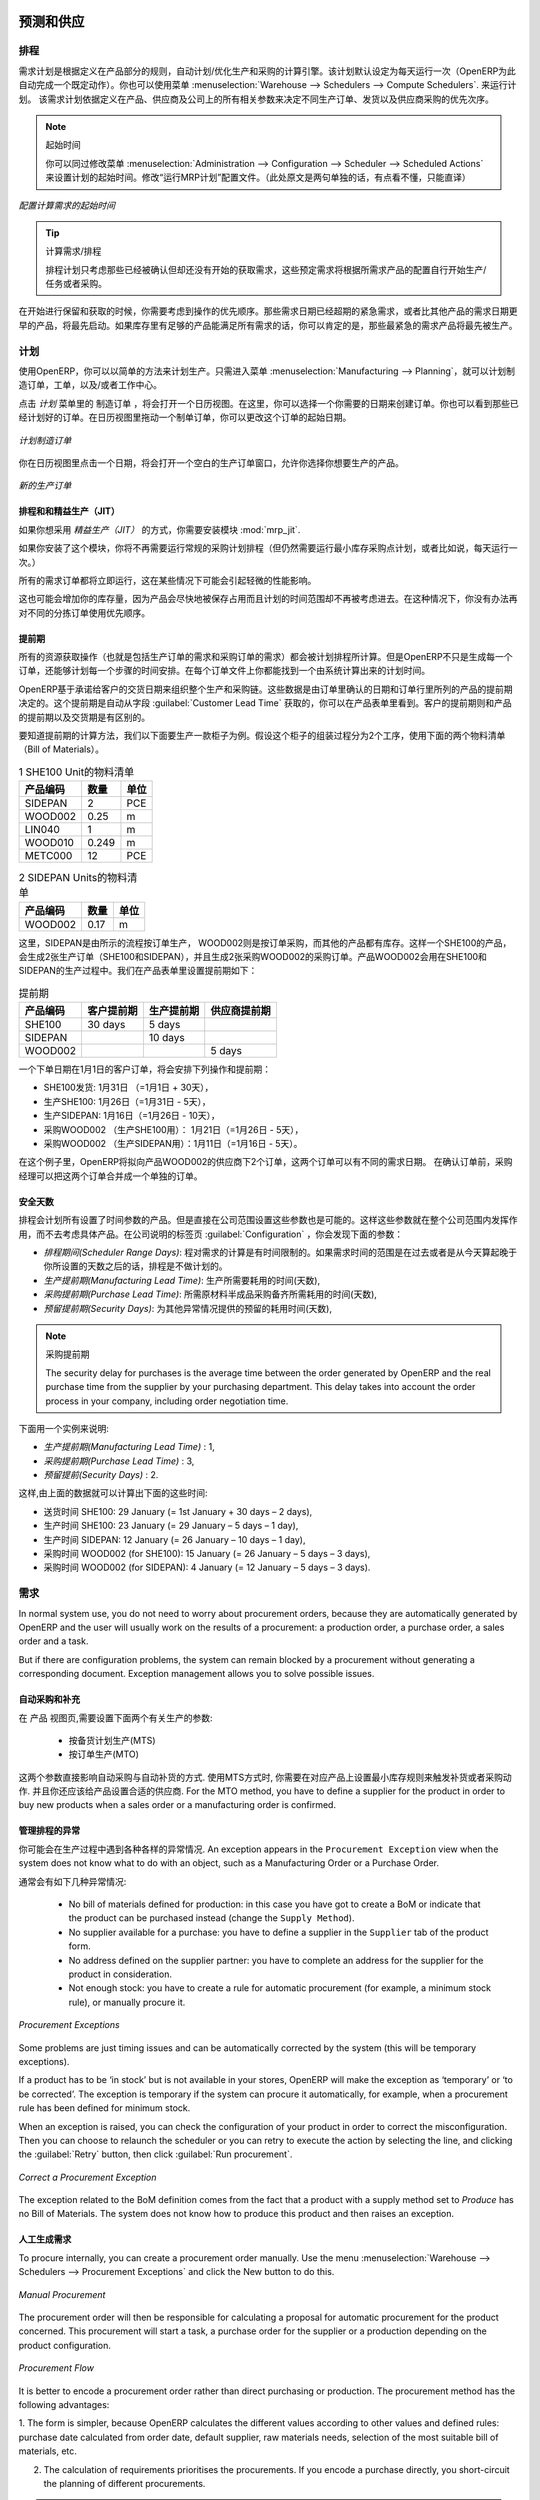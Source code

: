
.. i18n: Forecasting and Supplying
.. i18n: =========================
..

预测和供应
=========================

.. i18n: Scheduler
.. i18n: +++++++++
..

排程
+++++++++

.. i18n: The requirements scheduler is the calculation engine which plans and prioritises production and purchasing automatically according to the rules defined on products. By default, the scheduler is set to run once a day (OpenERP automatically creates a *Scheduled Action* for this). You can also start the scheduler manually from the menu :menuselection:`Warehouse --> Schedulers --> Compute Schedulers`.
.. i18n: The scheduler uses all the relevant parameters defined for products, suppliers and the company to determine the priorities between the different production orders, deliveries and supplier purchases.
..

需求计划是根据定义在产品部分的规则，自动计划/优化生产和采购的计算引擎。该计划默认设定为每天运行一次（OpenERP为此自动完成一个既定动作）。你也可以使用菜单 :menuselection:`Warehouse --> Schedulers --> Compute Schedulers`. 来运行计划。
该需求计划依据定义在产品、供应商及公司上的所有相关参数来决定不同生产订单、发货以及供应商采购的优先次序。

.. i18n: .. note:: Starting Time
.. i18n: 
.. i18n:         You can set the starting time of the scheduler by modifying the corresponding action in the menu :menuselection:`Administration --> Configuration --> Scheduler --> Scheduled Actions`. Modify the ``Run mrp Scheduler`` configuration document.
..

.. note:: 起始时间

        你可以同过修改菜单 :menuselection:`Administration --> Configuration --> Scheduler --> Scheduled Actions` 来设置计划的起始时间。修改“运行MRP计划”配置文件。（此处原文是两句单独的话，有点看不懂，只能直译）

.. i18n: .. figure:: images/stock_cron.png
.. i18n:    :scale: 75
.. i18n:    :align: center
.. i18n: 
.. i18n:    *Configuring the Start Time to Calculate Requirements*
..

.. figure:: images/stock_cron.png
   :scale: 75
   :align: center

   *配置计算需求的起始时间*

.. i18n: .. tip::  Calculating Requirements / Scheduling
.. i18n: 
.. i18n:     Scheduling only validates procurements that are confirmed but not yet started. These procurement reservations
.. i18n:     will themselves start production, tasks or purchases depending on the configuration of the requested product.
..

.. tip::  计算需求/排程


    排程计划只考虑那些已经被确认但却还没有开始的获取需求，这些预定需求将根据所需求产品的配置自行开始生产/任务或者采购。

.. i18n: You take into account the priority of operations when starting reservations and procurements.
.. i18n: Urgent requests, those with a date in the past, or requests with a date earlier than the others will be started first. In case there are not enough products in stock to satisfy all the requests, you can be sure that the most urgent requests will be produced first.
..

在开始进行保留和获取的时候，你需要考虑到操作的优先顺序。那些需求日期已经超期的紧急需求，或者比其他产品的需求日期更早的产品，将最先启动。如果库存里有足够的产品能满足所有需求的话，你可以肯定的是，那些最紧急的需求产品将最先被生产。

.. i18n: Planning
.. i18n: ++++++++
..

计划
++++++++

.. i18n: In OpenERP, you can plan the production in an easy way. Simply by going to :menuselection:`Manufacturing --> Planning`, you can plan manufacturing orders, work orders and/or work centers.
..

使用OpenERP，你可以以简单的方法来计划生产。只需进入菜单 :menuselection:`Manufacturing --> Planning`，就可以计划制造订单，工单，以及/或者工作中心。

.. i18n: By clicking ``Manufacturing Orders`` in the *Planning* menu, a calendar view will open in which you can select a day to create the order whenever you want. You will also see the already planned orders. By dragging and dropping a manufacturing order in Calendar view, you can change the starting date of the order.
..

点击 *计划* 菜单里的 ``制造订单`` ，将会打开一个日历视图。在这里，你可以选择一个你需要的日期来创建订单。你也可以看到那些已经计划好的订单。在日历视图里拖动一个制单订单，你可以更改这个订单的起始日期。

.. i18n: .. figure:: images/mo_plan.png
.. i18n:     :scale: 75
.. i18n:     :align: center
.. i18n:     
.. i18n:     *Planning Manufacturing Orders*
..

.. figure:: images/mo_plan.png
    :scale: 75
    :align: center
    
    *计划制造订单*

.. i18n: When you click in a day in the Calendar view, an empty manufacturing order window will open and let you choose which product you want to produce.
..

你在日历视图里点击一个日期，将会打开一个空白的生产订单窗口，允许你选择你想要生产的产品。

.. i18n: .. figure:: images/newmo_plan.png
.. i18n:     :scale: 75
.. i18n:     :align: center
.. i18n:     
.. i18n:     *New Manufacturing Order*    
..

.. figure:: images/newmo_plan.png
    :scale: 75
    :align: center
    
    *新的生产订单*    

.. i18n: Scheduler and Just in Time
.. i18n: --------------------------
..

排程和和精益生产（JIT）
--------------------------

.. i18n: When you want to work according to the *Just in Time* way, you should install the module :mod:`mrp_jit`.
..

如果你想采用 *精益生产（JIT）* 的方式，你需要安装模块 :mod:`mrp_jit`.

.. i18n: If you install this module, you will not have to run the regular procurement scheduler anymore (but you still need to run the minimum order point rule scheduler, or for example let it run daily.) 
..

如果你安装了这个模块，你将不再需要运行常规的采购计划排程（但仍然需要运行最小库存采购点计划，或者比如说，每天运行一次。） 

.. i18n: All procurement orders will be processed immediately, which could in some cases entail a small performance impact. 
..

所有的需求订单都将立即运行，这在某些情况下可能会引起轻微的性能影响。 

.. i18n: It may also increase your stock size because products are reserved as soon as possible and the scheduler time range is not taken into account anymore. In that case, you can no longer use priorities for the different picking orders. 
..

这也可能会增加你的库存量，因为产品会尽快地被保存占用而且计划的时间范围却不再被考虑进去。在这种情况下，你没有办法再对不同的分拣订单使用优先顺序。

.. i18n: Lead times
.. i18n: ----------
..

提前期
----------

.. i18n: All procurement operations (that is, the requirement for both production orders and purchase orders) are automatically calculated by the scheduler. But more than just creating each order, OpenERP plans the timing of each step. A planned date calculated by the system can be found on each order document.
..

所有的资源获取操作（也就是包括生产订单的需求和采购订单的需求）都会被计划排程所计算。但是OpenERP不只是生成每一个订单，还能够计划每一个步骤的时间安排。在每个订单文件上你都能找到一个由系统计算出来的计划时间。

.. i18n: To organize the whole chain of manufacturing and procurement, OpenERP bases everything on the delivery date promised to the customer. This is given by the date of the confirmation in the order and the lead times shown in each product line of the order. This lead time is itself proposed automatically in the field :guilabel:`Customer Lead Time` shown in the product form. This Customer Lead Time is the difference between the time on an order and that of the delivery.
..

OpenERP基于承诺给客户的交货日期来组织整个生产和采购链。这些数据是由订单里确认的日期和订单行里所列的产品的提前期决定的。这个提前期是自动从字段 :guilabel:`Customer Lead Time` 获取的，你可以在产品表单里看到。客户的提前期则和产品的提前期以及交货期是有区别的。

.. i18n: To see a calculation of the lead times, take the example of the cabinet above. Suppose that the cabinet is assembled in two steps, using the two following bills of materials.
..

要知道提前期的计算方法，我们以下面要生产一款柜子为例。假设这个柜子的组装过程分为2个工序，使用下面的两个物料清单（Bill of Materials）。

.. i18n: .. table:: Bill of Materials for 1 SHE100 Unit
.. i18n: 
.. i18n:    ============  ========  ===============
.. i18n:    Product Code  Quantity  Unit of Measure
.. i18n:    ============  ========  ===============
.. i18n:    SIDEPAN       2         PCE
.. i18n:    WOOD002       0.25      m
.. i18n:    LIN040        1         m
.. i18n:    WOOD010       0.249     m
.. i18n:    METC000       12        PCE
.. i18n:    ============  ========  ===============
..

.. table:: 1 SHE100 Unit的物料清单

   ============  ========  ===============
   产品编码      数量      单位
   ============  ========  ===============
   SIDEPAN       2         PCE
   WOOD002       0.25      m
   LIN040        1         m
   WOOD010       0.249     m
   METC000       12        PCE
   ============  ========  ===============

.. i18n: .. table:: Bill of Materials for 2 SIDEPAN Units
.. i18n: 
.. i18n:    ============  ========  ===============
.. i18n:    Product Code  Quantity  Unit of Measure
.. i18n:    ============  ========  ===============
.. i18n:    WOOD002       0.17      m
.. i18n:    ============  ========  ===============
..

.. table:: 2 SIDEPAN Units的物料清单

   ============  ========  ===============
   产品编码      数量      单位
   ============  ========  ===============
   WOOD002       0.17      m
   ============  ========  ===============

.. i18n: The SIDEPAN is made from an order using the workflow shown. The WOOD002 is purchased on order and the other products are all found in stock. An order for the product SHE100 will then generate two production orders (SHE100 and SIDEPAN) then produce two purchase orders for the product WOOD002.
.. i18n: Product WOOD002 is used in the production of both SHE100 and SIDEPAN. Set the lead times on the product forms to the following:
..

这里，SIDEPAN是由所示的流程按订单生产， WOOD002则是按订单采购，而其他的产品都有库存。这样一个SHE100的产品，会生成2张生产订单（SHE100和SIDEPAN），并且生成2张采购WOOD002的采购订单。产品WOOD002会用在SHE100和SIDEPAN的生产过程中。我们在产品表单里设置提前期如下： 

.. i18n: .. table:: Lead Times
.. i18n: 
.. i18n:    ============ ================== ======================= ==================
.. i18n:    Product Code Customer Lead Time Manufacturing Lead Time Supplier Lead Time
.. i18n:    ============ ================== ======================= ==================
.. i18n:    SHE100       30 days            5 days
.. i18n:    SIDEPAN                         10 days
.. i18n:    WOOD002                                                 5 days
.. i18n:    ============ ================== ======================= ==================
..

.. table:: 提前期

   ============ ================== ======================= ==================
   产品编码     客户提前期         生产提前期              供应商提前期
   ============ ================== ======================= ==================
   SHE100       30 days            5 days
   SIDEPAN                         10 days
   WOOD002                                                 5 days
   ============ ================== ======================= ==================

.. i18n: A customer order placed on the 1st January will set up the following operations and lead times:
..

一个下单日期在1月1日的客户订单，将会安排下列操作和提前期：

.. i18n: * Delivery SHE100: 31 January (=1st January + 30 days),
.. i18n: 
.. i18n: * Manufacture SHE100: 26 January (=31 January – 5 days),
.. i18n: 
.. i18n: * Manufacture SIDEPAN: 16 January (=26 January – 10 days),
.. i18n: 
.. i18n: * Purchase WOOD002 (for SHE100): 21 January (=26 January – 5 days),
.. i18n: 
.. i18n: * Purchase WOOD002 (for SIDEPAN): 11 January (=16 January – 5 days).
..

* SHE100发货: 1月31日 （=1月1日 + 30天），

* 生产SHE100: 1月26日（=1月31日 - 5天），

* 生产SIDEPAN: 1月16日（=1月26日 - 10天），

* 采购WOOD002 （生产SHE100用）： 1月21日（=1月26日 - 5天），

* 采购WOOD002 （生产SIDEPAN用）：1月11日（=1月16日 - 5天）。

.. i18n: In this example, OpenERP will propose placing two orders with the supplier of product WOOD002. Each of these orders can be for a different planned date. Before confirming these orders, the purchasing manager could group (merge) these orders into a single order.
..

在这个例子里，OpenERP将拟向产品WOOD002的供应商下2个订单，这两个订单可以有不同的需求日期。 在确认订单前，采购经理可以把这两个订单合并成一个单独的订单。

.. i18n: Security Days
.. i18n: -------------
..

安全天数
-------------

.. i18n: The scheduler will plan all operations as a function of the time configured on the products. But it is also possible to configure these factors in the company. These factors are then global to the company, whatever the product concerned may be. In the description of the company, on the
.. i18n: :guilabel:`Configuration` tab, you find the following parameters:
..

排程会计划所有设置了时间参数的产品。但是直接在公司范围设置这些参数也是可能的。这样这些参数就在整个公司范围内发挥作用，而不去考虑具体产品。在公司说明的标签页 :guilabel:`Configuration` ，你会发现下面的参数：

.. i18n: * `Scheduler Range Days`: all the procurement requests that are not between today and today plus the number of days specified here are not taken into account by the scheduler.
.. i18n:   
.. i18n: * `Manufacturing Lead Time`: number of additional days needed for manufacturing,
.. i18n: 
.. i18n: * `Purchase Lead Time`: additional days to include for all purchase orders with this supplier,
.. i18n: 
.. i18n: * `Security Days`: number of days to deduct from a system order to cope with any problems of procurement,
..

* `排程期间(Scheduler Range Days)`: 程对需求的计算是有时间限制的。如果需求时间的范围是在过去或者是从今天算起晚于你所设置的天数之后的话，排程是不做计划的。

* `生产提前期(Manufacturing Lead Time)`: 生产所需要耗用的时间(天数),

* `采购提前期(Purchase Lead Time)`: 所需原材料半成品采购备齐所需耗用的时间(天数),

* `预留提前期(Security Days)`: 为其他异常情况提供的预留的耗用时间(天数),

.. i18n: .. note:: Purchase Lead Time
.. i18n: 
.. i18n:     The security delay for purchases is the average time between the order generated by OpenERP and
.. i18n:     the real purchase time from the supplier by your purchasing department.
.. i18n:     This delay takes into account the order process in your company, including order negotiation time.
..

.. note:: 采购提前期

    The security delay for purchases is the average time between the order generated by OpenERP and
    the real purchase time from the supplier by your purchasing department.
    This delay takes into account the order process in your company, including order negotiation time.

.. i18n: Take for instance the following configuration:
..

下面用一个实例来说明:

.. i18n: * `Manufacturing Lead Time` : 1,
.. i18n: 
.. i18n: * `Purchase Lead Time` : 3,
.. i18n: 
.. i18n: * `Security Days` : 2.
..

* `生产提前期(Manufacturing Lead Time)` : 1,

* `采购提前期(Purchase Lead Time)` : 3,

* `预留提前(Security Days)` : 2.

.. i18n: The example above will then be given the following lead times:
..

这样,由上面的数据就可以计算出下面的这些时间:

.. i18n: * Delivery SHE100: 29 January (= 1st January + 30 days – 2 days),
.. i18n: 
.. i18n: * Manufacture SHE100: 23 January (= 29 January – 5 days – 1 day),
.. i18n: 
.. i18n: * Manufacture SIDEPAN: 12 January (= 26 January – 10 days – 1 day),
.. i18n: 
.. i18n: * Purchase WOOD002 (for SHE100): 15 January (= 26 January – 5 days – 3 days),
.. i18n: 
.. i18n: * Purchase WOOD002 (for SIDEPAN): 4 January (= 12 January – 5 days – 3 days).
..

* 送货时间 SHE100: 29 January (= 1st January + 30 days – 2 days),

* 生产时间 SHE100: 23 January (= 29 January – 5 days – 1 day),

* 生产时间 SIDEPAN: 12 January (= 26 January – 10 days – 1 day),

* 采购时间 WOOD002 (for SHE100): 15 January (= 26 January – 5 days – 3 days),

* 采购时间 WOOD002 (for SIDEPAN): 4 January (= 12 January – 5 days – 3 days).

.. i18n: Procurement
.. i18n: +++++++++++
..

需求
+++++++++++

.. i18n: In normal system use, you do not need to worry about procurement orders, because they are automatically generated by OpenERP and the user will usually work on the results of a procurement: a production order, a purchase order, a sales order and a task.
..

In normal system use, you do not need to worry about procurement orders, because they are automatically generated by OpenERP and the user will usually work on the results of a procurement: a production order, a purchase order, a sales order and a task.

.. i18n: But if there are configuration problems, the system can remain blocked by a procurement without generating a corresponding document. Exception management allows you to solve possible issues.
..

But if there are configuration problems, the system can remain blocked by a procurement without generating a corresponding document. Exception management allows you to solve possible issues.

.. i18n: Automating Purchasing and Replenishment
.. i18n: ---------------------------------------
..

自动采购和补充
---------------------------------------

.. i18n: In the ``Product`` form view, you can choose between two procurement methods:
..

在 ``产品`` 视图页,需要设置下面两个有关生产的参数:

.. i18n:     * Make to Stock (MTS)
.. i18n:     * Make to Order (MTO)
..

    * 按备货计划生产(MTS)
    * 按订单生产(MTO)

.. i18n: These two methods will impact the way you have to configure your automatic purchasing and replenishment. For the MTS method, you will have to define Minimum Stock Rules to order products when the minimum threshold has been reached, as well as a supplier to define where to order the products. 
.. i18n: For the MTO method, you have to define a supplier for the product in order to buy new products when a sales order or a manufacturing 
.. i18n: order is confirmed.
..

这两个参数直接影响自动采购与自动补货的方式.
使用MTS方式时, 你需要在对应产品上设置最小库存规则来触发补货或者采购动作. 并且你还应该给产品设置合适的供应商.
For the MTO method, you have to define a supplier for the product in order to buy new products when a sales order or a manufacturing 
order is confirmed.

.. i18n: Managing Scheduler Exceptions
.. i18n: -----------------------------
..

管理排程的异常
-----------------------------

.. i18n: In OpenERP, you can have different procurement exceptions. An exception appears in the ``Procurement Exception`` view when the system does not know what to do with an object, such as a Manufacturing Order or a Purchase Order.
..

你可能会在生产过程中遇到各种各样的异常情况. An exception appears in the ``Procurement Exception`` view when the system does not know what to do with an object, such as a Manufacturing Order or a Purchase Order.

.. i18n: There are four types of exceptions:
..

通常会有如下几种异常情况:

.. i18n:     * No bill of materials defined for production: in this case you have got to create a BoM or indicate that the product can be purchased instead (change the ``Supply Method``).
.. i18n: 
.. i18n:     * No supplier available for a purchase: you have to define a supplier in the ``Supplier`` tab of the product form.
.. i18n: 
.. i18n:     * No address defined on the supplier partner: you have to complete an address for the supplier for the product in consideration.
.. i18n: 
.. i18n:     * Not enough stock: you have to create a rule for automatic procurement (for example, a minimum stock rule), or manually procure it.
..

    * No bill of materials defined for production: in this case you have got to create a BoM or indicate that the product can be purchased instead (change the ``Supply Method``).

    * No supplier available for a purchase: you have to define a supplier in the ``Supplier`` tab of the product form.

    * No address defined on the supplier partner: you have to complete an address for the supplier for the product in consideration.

    * Not enough stock: you have to create a rule for automatic procurement (for example, a minimum stock rule), or manually procure it.

.. i18n: .. figure:: images/procurement_exception.png
.. i18n:     :align: center
.. i18n:     :scale: 75
.. i18n:     
.. i18n:     *Procurement Exceptions*
.. i18n:     
.. i18n: Some problems are just timing issues and can be automatically corrected by the system (this will be temporary exceptions).
..

.. figure:: images/procurement_exception.png
    :align: center
    :scale: 75
    
    *Procurement Exceptions*
    
Some problems are just timing issues and can be automatically corrected by the system (this will be temporary exceptions).

.. i18n: If a product has to be ‘in stock’ but is not available in your stores, OpenERP will make the exception as ‘temporary’ or ‘to be corrected’. The exception is temporary if the system can procure it automatically, for example, when a procurement rule has been defined for minimum stock.
..

If a product has to be ‘in stock’ but is not available in your stores, OpenERP will make the exception as ‘temporary’ or ‘to be corrected’. The exception is temporary if the system can procure it automatically, for example, when a procurement rule has been defined for minimum stock.

.. i18n: When an exception is raised, you can check the configuration of your product in order to correct the misconfiguration. Then you
.. i18n: can choose to relaunch the scheduler or you can retry to execute the action by selecting the line, and clicking the :guilabel:`Retry` button, then click :guilabel:`Run procurement`.
..

When an exception is raised, you can check the configuration of your product in order to correct the misconfiguration. Then you
can choose to relaunch the scheduler or you can retry to execute the action by selecting the line, and clicking the :guilabel:`Retry` button, then click :guilabel:`Run procurement`.

.. i18n: .. figure:: images/procurement_fix.png
.. i18n:     :scale: 75
.. i18n:     :align: center
.. i18n:     
.. i18n:     *Correct a Procurement Exception*
..

.. figure:: images/procurement_fix.png
    :scale: 75
    :align: center
    
    *Correct a Procurement Exception*

.. i18n: The exception related to the BoM definition comes from the fact that a product with a supply method set to *Produce* has no
.. i18n: Bill of Materials. The system does not know how to produce this product and then raises an exception.    
..

The exception related to the BoM definition comes from the fact that a product with a supply method set to *Produce* has no
Bill of Materials. The system does not know how to produce this product and then raises an exception.    

.. i18n: Manual Procurement
.. i18n: ------------------
..

人工生成需求
------------------

.. i18n: To procure internally, you can create a procurement order manually. Use the menu :menuselection:`Warehouse --> Schedulers -->
.. i18n: Procurement Exceptions` and click the New button to do this.
..

To procure internally, you can create a procurement order manually. Use the menu :menuselection:`Warehouse --> Schedulers -->
Procurement Exceptions` and click the New button to do this.

.. i18n: .. figure:: images/mrp_procurement.png
.. i18n:     :scale: 75
.. i18n:     :align: center
.. i18n:     
.. i18n:     *Manual Procurement*
..

.. figure:: images/mrp_procurement.png
    :scale: 75
    :align: center
    
    *Manual Procurement*

.. i18n: The procurement order will then be responsible for calculating a proposal for automatic procurement for the
.. i18n: product concerned. This procurement will start a task, a purchase order for the supplier or a production
.. i18n: depending on the product configuration.
..

The procurement order will then be responsible for calculating a proposal for automatic procurement for the
product concerned. This procurement will start a task, a purchase order for the supplier or a production
depending on the product configuration.

.. i18n: .. figure:: images/mrp_procurement_flow.png
.. i18n:     :scale: 75
.. i18n:     :align: center
.. i18n:     
.. i18n:     *Procurement Flow*
..

.. figure:: images/mrp_procurement_flow.png
    :scale: 75
    :align: center
    
    *Procurement Flow*

.. i18n: It is better to encode a procurement order rather than direct purchasing or production. The procurement method has the following advantages:
..

It is better to encode a procurement order rather than direct purchasing or production. The procurement method has the following advantages:

.. i18n: 1. The form is simpler, because OpenERP calculates the different values according to other values and defined rules: purchase date 
.. i18n: calculated from order date, default supplier, raw materials needs, selection of the most suitable bill of materials, etc.
.. i18n: 
.. i18n: 2. The calculation of requirements prioritises the procurements. If you encode a purchase directly, you short-circuit the planning of different procurements.
..

1. The form is simpler, because OpenERP calculates the different values according to other values and defined rules: purchase date 
calculated from order date, default supplier, raw materials needs, selection of the most suitable bill of materials, etc.

2. The calculation of requirements prioritises the procurements. If you encode a purchase directly, you short-circuit the planning of different procurements.

.. i18n: .. tip:: Shortcuts
.. i18n: 
.. i18n:     On the Product form you have an **action** shortcut button :guilabel:`Procurement Request` that lets you quickly 
.. i18n:     create a new procurement order.
.. i18n:         
..

.. tip:: Shortcuts

    On the Product form you have an **action** shortcut button :guilabel:`Procurement Request` that lets you quickly 
    create a new procurement order.
        

.. i18n: Working with Subcontractors
.. i18n: ===========================
..

使用分包商
===========================

.. i18n: In OpenERP, you can also subcontract production operations (for example, painting and item assembly) at a supplier's. To do this, you should indicate on the relevant routing document a supplier location for stock management.
..

In OpenERP, you can also subcontract production operations (for example, painting and item assembly) at a supplier's. To do this, you should indicate on the relevant routing document a supplier location for stock management.

.. i18n: Configure a location dedicated to this supplier with the following data:
..

Configure a location dedicated to this supplier with the following data:

.. i18n: * :guilabel:`Location Type`: Supplier,
.. i18n: 
.. i18n: * :guilabel:`Location Address`: Select an address of the subcontracting partner,
.. i18n: 
.. i18n: * :guilabel:`Chained Location Type`: Fixed,
.. i18n: 
.. i18n: * :guilabel:`Chained Location if Fixed`: your Stock,
.. i18n: 
.. i18n: * :guilabel:`Chaining Lead Time`: number of days before receipt of the finished product.
..

* :guilabel:`Location Type`: Supplier,

* :guilabel:`Location Address`: Select an address of the subcontracting partner,

* :guilabel:`Chained Location Type`: Fixed,

* :guilabel:`Chained Location if Fixed`: your Stock,

* :guilabel:`Chaining Lead Time`: number of days before receipt of the finished product.

.. i18n: Then once the manufacturing has been planned for the product concerned, OpenERP will generate the following steps:
..

Then once the manufacturing has been planned for the product concerned, OpenERP will generate the following steps:

.. i18n: * Delivery of raw materials to the stores for the supplier,
.. i18n: 
.. i18n: * Production order for the products at the supplier's and receipt of the finished products in the stores.
..

* Delivery of raw materials to the stores for the supplier,

* Production order for the products at the supplier's and receipt of the finished products in the stores.

.. i18n: Once the production order has been confirmed, OpenERP automatically generates a delivery order to send to the raw materials supplier. The storesperson can access this delivery order from the menu :menuselection:`Warehouse --> Warehouse Management --> Internal Moves`. The raw materials will then be placed in stock at the supplier's stores.
..

Once the production order has been confirmed, OpenERP automatically generates a delivery order to send to the raw materials supplier. The storesperson can access this delivery order from the menu :menuselection:`Warehouse --> Warehouse Management --> Internal Moves`. The raw materials will then be placed in stock at the supplier's stores.

.. i18n: Once the delivery of raw materials has been confirmed, OpenERP activates the production order. The supplier uses the raw materials to produce the finished goods which will automatically be put in your own stores. This manufacturing is confirmed when you receive the products from your supplier. Then you will indicate the quantities consumed by your supplier.
..

Once the delivery of raw materials has been confirmed, OpenERP activates the production order. The supplier uses the raw materials to produce the finished goods which will automatically be put in your own stores. This manufacturing is confirmed when you receive the products from your supplier. Then you will indicate the quantities consumed by your supplier.

.. i18n: .. tip:: Subcontract without Routing
.. i18n: 
.. i18n:    If you do not use routing, you can always subcontract work orders by creating an empty routing in the subcontracting bill of materials.
..

.. tip:: Subcontract without Routing

   If you do not use routing, you can always subcontract work orders by creating an empty routing in the subcontracting bill of materials.

.. i18n: Production orders can be found in the menu :menuselection:`Manufacturing --> Manufacturing --> Manufacturing Orders`. A production order is always carried out in two stages:
..

Production orders can be found in the menu :menuselection:`Manufacturing --> Manufacturing --> Manufacturing Orders`. A production order is always carried out in two stages:

.. i18n: #. Consumption of raw materials,
.. i18n: 
.. i18n: #. Production of finished products.
..

#. Consumption of raw materials,

#. Production of finished products.

.. i18n: Depending on the company's needs, you can specify that the first step is confirmed at the acknowledgement of the manufacturing supplier, and the second at the receipt of finished goods in the warehouse.
..

Depending on the company's needs, you can specify that the first step is confirmed at the acknowledgement of the manufacturing supplier, and the second at the receipt of finished goods in the warehouse.

.. i18n: Matching Sales Orders and Bills of Materials
.. i18n: ============================================
..

匹配销售订单和物料清单BOM
============================================

.. i18n: In OpenERP, you can define several bills of materials for the same product. In fact, you can have several manufacturing methods or several approved raw materials for a given product. You will see in the following section that the manufacturing procedure (the routing) is attached to the Bill of Materials, so the choice of bill of materials implicitly includes the operations to make it.
..

In OpenERP, you can define several bills of materials for the same product. In fact, you can have several manufacturing methods or several approved raw materials for a given product. You will see in the following section that the manufacturing procedure (the routing) is attached to the Bill of Materials, so the choice of bill of materials implicitly includes the operations to make it.

.. i18n: Once several bills of materials have been defined for a particular product, you need to have a system to enable OpenERP to select one of them for use. By default, the bill of materials with the lowest sequence number is selected by the system.
..

Once several bills of materials have been defined for a particular product, you need to have a system to enable OpenERP to select one of them for use. By default, the bill of materials with the lowest sequence number is selected by the system.

.. i18n: To gain more control over the process during selling or procuring, you can use **Properties**.
.. i18n: The menu :menuselection:`Manufacturing --> Configuration --> Master Bill of Materials --> Properties` enables you to define properties, which can be set up arbitrarily to help you select a bill of materials when you have a choice of BoMs.
..

To gain more control over the process during selling or procuring, you can use **Properties**.
The menu :menuselection:`Manufacturing --> Configuration --> Master Bill of Materials --> Properties` enables you to define properties, which can be set up arbitrarily to help you select a bill of materials when you have a choice of BoMs.

.. i18n: .. note:: Properties
.. i18n: 
.. i18n:    Properties is a concept that enables the selection of a method to manufacture a product.
.. i18n:    Properties define a common language between salespeople and technical people,
.. i18n:    letting the salespeople have an influence on the manufacturing of the products using
.. i18n:    non-technical language and the choices decided on by the technicians who define Bills
.. i18n:    of Materials.
..

.. note:: Properties

   Properties is a concept that enables the selection of a method to manufacture a product.
   Properties define a common language between salespeople and technical people,
   letting the salespeople have an influence on the manufacturing of the products using
   non-technical language and the choices decided on by the technicians who define Bills
   of Materials.

.. i18n: For example, you can define the following property groups and properties:
..

For example, you can define the following property groups and properties:

.. i18n: .. table:: Properties
.. i18n: 
.. i18n:    =====================  ============
.. i18n:    Property Group         Property
.. i18n:    =====================  ============
.. i18n:    Warranty               3 years
.. i18n:    Warranty               1 year
.. i18n:    Method of Manufacture  Serial
.. i18n:    Method of Manufacture  Batch
.. i18n:    =====================  ============
..

.. table:: Properties

   =====================  ============
   Property Group         Property
   =====================  ============
   Warranty               3 years
   Warranty               1 year
   Method of Manufacture  Serial
   Method of Manufacture  Batch
   =====================  ============

.. i18n: Once the bills of materials have been defined, you could associate the corresponding properties with them. Then when the salesperson enters a sales order line, he can attach the properties required (``Extra Info`` tab). If the product has to be manufactured, OpenERP will automatically choose the bill of materials that matches the defined properties in the order most closely.
..

Once the bills of materials have been defined, you could associate the corresponding properties with them. Then when the salesperson enters a sales order line, he can attach the properties required (``Extra Info`` tab). If the product has to be manufactured, OpenERP will automatically choose the bill of materials that matches the defined properties in the order most closely.

.. i18n: .. note:: Extended View
.. i18n: 
.. i18n:         Note that the properties are only visible in the Bills of Materials and Sales Management if you are working in the ``Extended`` view mode. If you cannot see it on your screen, add the group ``Useability /Extended View`` to your user.
..

.. note:: Extended View

        Note that the properties are only visible in the Bills of Materials and Sales Management if you are working in the ``Extended`` view mode. If you cannot see it on your screen, add the group ``Useability /Extended View`` to your user.

.. i18n: .. figure:: images/sale_line_property.png
.. i18n:    :scale: 75
.. i18n:    :align: center
.. i18n: 
.. i18n:    *Properties in a Customer Order Line*
..

.. figure:: images/sale_line_property.png
   :scale: 75
   :align: center

   *Properties in a Customer Order Line*

.. i18n: *Example: Manufacturing in a Batch or on a Production Line*
..

*Example: Manufacturing in a Batch or on a Production Line*

.. i18n: As an example, take the manufacturing of the shelf presented above. You can imagine that the company has two methods of manufacturing for this cabinet:
..

As an example, take the manufacturing of the shelf presented above. You can imagine that the company has two methods of manufacturing for this cabinet:

.. i18n: * Manually: the staff assembles the shelves one by one and cuts the wood plank by plank. This approach is
.. i18n:   usually used to assemble prototypes. It gets you very rapid production, but at a high cost and
.. i18n:   only in small quantities.
.. i18n: 
.. i18n: * On a production line: the staff uses machines that are capable of cutting wood by bandsaw. This method
.. i18n:   is used for production runs of at least 50 items because the lead times using this method are quite
.. i18n:   lengthy. The delay to start the production is much longer, yet the cost per unit is considerably lower
.. i18n:   in this volume.
..

* Manually: the staff assembles the shelves one by one and cuts the wood plank by plank. This approach is
  usually used to assemble prototypes. It gets you very rapid production, but at a high cost and
  only in small quantities.

* On a production line: the staff uses machines that are capable of cutting wood by bandsaw. This method
  is used for production runs of at least 50 items because the lead times using this method are quite
  lengthy. The delay to start the production is much longer, yet the cost per unit is considerably lower
  in this volume.

.. i18n: You define two bills of materials for the same cabinet. To distinguish between them, you will define two properties in the same group: ``manual assembly`` and ``production line assembly``. In the quotation, the salesperson can set the method of manufacture he wants on each order line,
.. i18n: depending on the quantities and the lead time requested by the customer.
..

You define two bills of materials for the same cabinet. To distinguish between them, you will define two properties in the same group: ``manual assembly`` and ``production line assembly``. In the quotation, the salesperson can set the method of manufacture he wants on each order line,
depending on the quantities and the lead time requested by the customer.

.. i18n: .. index::
.. i18n:    single: BoM, substitute products
..

.. index::
   single: BoM, substitute products

.. i18n: .. note:: Bills of Materials and Substitute Products
.. i18n: 
.. i18n:     In some software, you use the term ``substitute`` for this principle of configurable properties in
.. i18n:     a bill of materials.
..

.. note:: Bills of Materials and Substitute Products

    In some software, you use the term ``substitute`` for this principle of configurable properties in
    a bill of materials.

.. i18n: By putting a bill of materials on its own line, you can also implement substitute products. You set the bill of materials to type ``Sets/Phantom`` to make the substitution transparent and to prevent OpenERP from proposing an intermediate production order.
..

By putting a bill of materials on its own line, you can also implement substitute products. You set the bill of materials to type ``Sets/Phantom`` to make the substitution transparent and to prevent OpenERP from proposing an intermediate production order.

.. i18n: Production and Services
.. i18n: =======================
..

生产和服务
=======================

.. i18n: In OpenERP, you can handle three types of goods: two types of products (Stockable or Consumable products) and one type of services.
..

In OpenERP, you can handle three types of goods: two types of products (Stockable or Consumable products) and one type of services.

.. i18n: For this last category, OpenERP can react in two different ways. Once a manufacturing order is generated for a product and this product contains a :guilabel:`Service`, a task can be automatically generated or not.
..

For this last category, OpenERP can react in two different ways. Once a manufacturing order is generated for a product and this product contains a :guilabel:`Service`, a task can be automatically generated or not.

.. i18n: .. note:: Tasks
.. i18n: 
.. i18n:    In order to automatically generate a task, you have to install the module :mod:`project_mrp` which
.. i18n:    requires the installation of the module :mod:`project`.
..

.. note:: Tasks

   In order to automatically generate a task, you have to install the module :mod:`project_mrp` which
   requires the installation of the module :mod:`project`.

.. i18n: By default, the generated task is not linked to any project. You can change this behaviour by creating a project and link the service to this project. This can be done in the ``Product`` form, on the tab :guilabel:`Procurement & Locations` in the :guilabel:`Miscellaneous` section. Select the project to be linked in the ``Project`` field.
..

By default, the generated task is not linked to any project. You can change this behaviour by creating a project and link the service to this project. This can be done in the ``Product`` form, on the tab :guilabel:`Procurement & Locations` in the :guilabel:`Miscellaneous` section. Select the project to be linked in the ``Project`` field.

.. i18n: .. figure:: images/service_prj.png
.. i18n:     :scale: 75
.. i18n:     :align: center
.. i18n:     
.. i18n:     *Link a Service Product to a Project*
..

.. figure:: images/service_prj.png
    :scale: 75
    :align: center
    
    *Link a Service Product to a Project*

.. i18n: To illustrate this process, follow the next example:
..

To illustrate this process, follow the next example:

.. i18n: First, you have to create a project to which you want to link the service. We will call this project *Consulting*. After creating the project, we have to create a new product. Here are the characteristics of this product:
.. i18n:    
..

First, you have to create a project to which you want to link the service. We will call this project *Consulting*. After creating the project, we have to create a new product. Here are the characteristics of this product:
   

.. i18n: .. table:: Configure a New Service
.. i18n: 
.. i18n:    ================== ==============
.. i18n:    Field              Value
.. i18n:    ================== ==============
.. i18n:    Name               Consulting
.. i18n:    Reference          CSLT
.. i18n:    Product Type       Service
.. i18n:    Procurement Method Make to Order
.. i18n:    Supply Method      Produce
.. i18n:    Default UoM        Hour
.. i18n:    **Project**        **Consulting**
.. i18n:    ================== ==============
.. i18n:    
.. i18n: Once you have configured your project and your product, you can create a Sales Order to order hours of consultancy. When you confirm the Sales Order, a task will be created.
..

.. table:: Configure a New Service

   ================== ==============
   Field              Value
   ================== ==============
   Name               Consulting
   Reference          CSLT
   Product Type       Service
   Procurement Method Make to Order
   Supply Method      Produce
   Default UoM        Hour
   **Project**        **Consulting**
   ================== ==============
   
Once you have configured your project and your product, you can create a Sales Order to order hours of consultancy. When you confirm the Sales Order, a task will be created.

.. i18n: .. figure:: images/soprj_tip.png
.. i18n:     :scale: 100
.. i18n:     :align: center
.. i18n:     
.. i18n: If you go to :menuselection:`Project --> Project --> Tasks`, you will find a new task called: :guilabel:`SO011:[CSLT] Consulting`. This task is linked to the project :guilabel`Consulting`. Note that the Sales Order number may be different in your database.
..

.. figure:: images/soprj_tip.png
    :scale: 100
    :align: center
    
If you go to :menuselection:`Project --> Project --> Tasks`, you will find a new task called: :guilabel:`SO011:[CSLT] Consulting`. This task is linked to the project :guilabel`Consulting`. Note that the Sales Order number may be different in your database.

.. i18n: .. figure:: images/prj_so.png
.. i18n:     :scale: 75
.. i18n:     :align: center
.. i18n:     
.. i18n:     *A Product linked to a Task and a Project*    
..

.. figure:: images/prj_so.png
    :scale: 75
    :align: center
    
    *A Product linked to a Task and a Project*    

.. i18n: .. Copyright © Open Object Press. All rights reserved.
..

.. Copyright © Open Object Press. All rights reserved.

.. i18n: .. You may take electronic copy of this publication and distribute it if you don't
.. i18n: .. change the content. You can also print a copy to be read by yourself only.
..

.. You may take electronic copy of this publication and distribute it if you don't
.. change the content. You can also print a copy to be read by yourself only.

.. i18n: .. We have contracts with different publishers in different countries to sell and
.. i18n: .. distribute paper or electronic based versions of this book (translated or not)
.. i18n: .. in bookstores. This helps to distribute and promote the OpenERP product. It
.. i18n: .. also helps us to create incentives to pay contributors and authors using author
.. i18n: .. rights of these sales.
..

.. We have contracts with different publishers in different countries to sell and
.. distribute paper or electronic based versions of this book (translated or not)
.. in bookstores. This helps to distribute and promote the OpenERP product. It
.. also helps us to create incentives to pay contributors and authors using author
.. rights of these sales.

.. i18n: .. Due to this, grants to translate, modify or sell this book are strictly
.. i18n: .. forbidden, unless Tiny SPRL (representing Open Object Press) gives you a
.. i18n: .. written authorisation for this.
..

.. Due to this, grants to translate, modify or sell this book are strictly
.. forbidden, unless Tiny SPRL (representing Open Object Press) gives you a
.. written authorisation for this.

.. i18n: .. Many of the designations used by manufacturers and suppliers to distinguish their
.. i18n: .. products are claimed as trademarks. Where those designations appear in this book,
.. i18n: .. and Open Object Press was aware of a trademark claim, the designations have been
.. i18n: .. printed in initial capitals.
..

.. Many of the designations used by manufacturers and suppliers to distinguish their
.. products are claimed as trademarks. Where those designations appear in this book,
.. and Open Object Press was aware of a trademark claim, the designations have been
.. printed in initial capitals.

.. i18n: .. While every precaution has been taken in the preparation of this book, the publisher
.. i18n: .. and the authors assume no responsibility for errors or omissions, or for damages
.. i18n: .. resulting from the use of the information contained herein.
..

.. While every precaution has been taken in the preparation of this book, the publisher
.. and the authors assume no responsibility for errors or omissions, or for damages
.. resulting from the use of the information contained herein.

.. i18n: .. Published by Open Object Press, Grand Rosière, Belgium
..

.. Published by Open Object Press, Grand Rosière, Belgium
